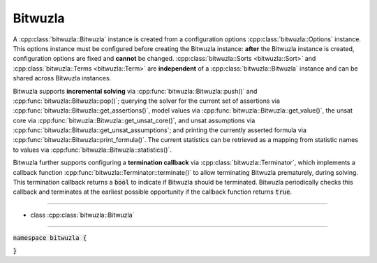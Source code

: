 Bitwuzla
--------

A :cpp:class:`bitwuzla::Bitwuzla` instance is created from a configuration
options :cpp:class:`bitwuzla::Options` instance. This options instance must be
configured before creating the Bitwuzla instance: **after** the Bitwuzla
instance is created, configuration options are fixed and **cannot** be changed.
:cpp:class:`bitwuzla::Sorts <bitwuzla::Sort>` and
:cpp:class:`bitwuzla::Terms <bitwuzla::Term>` are **independent** of a
:cpp:class:`bitwuzla::Bitwuzla` instance and can be shared across Bitwuzla
instances.

Bitwuzla supports **incremental solving** via
:cpp:func:`bitwuzla::Bitwuzla::push()` and
:cpp:func:`bitwuzla::Bitwuzla::pop()`;
querying the solver for the current set of assertions via
:cpp:func:`bitwuzla::Bitwuzla::get_assertions()`,
model values via :cpp:func:`bitwuzla::Bitwuzla::get_value()`,
the unsat core via :cpp:func:`bitwuzla::Bitwuzla::get_unsat_core()`,
and unsat assumptions via :cpp:func:`bitwuzla::Bitwuzla::get_unsat_assumptions`;
and printing the currently asserted formula via
:cpp:func:`bitwuzla::Bitwuzla::print_formula()`.
The current statistics can be retrieved as a mapping from statistic names
to values via :cpp:func:`bitwuzla::Bitwuzla::statistics()`.

Bitwuzla further supports configuring a **termination callback** via
:cpp:class:`bitwuzla::Terminator`, which implements a callback function
:cpp:func:`bitwuzla::Terminator::terminate()` to allow terminating
Bitwuzla prematurely, during solving. This termination callback returns a
:code:`bool` to indicate if Bitwuzla should be terminated. Bitwuzla
periodically checks this callback and terminates at the earliest possible
opportunity if the callback function returns :code:`true`.

----

- class :cpp:class:`bitwuzla::Bitwuzla`

----

:code:`namespace bitwuzla {`

.. doxygenclass:: bitwuzla::Bitwuzla
    :project: Bitwuzla_cpp
    :members:

:code:`}`
